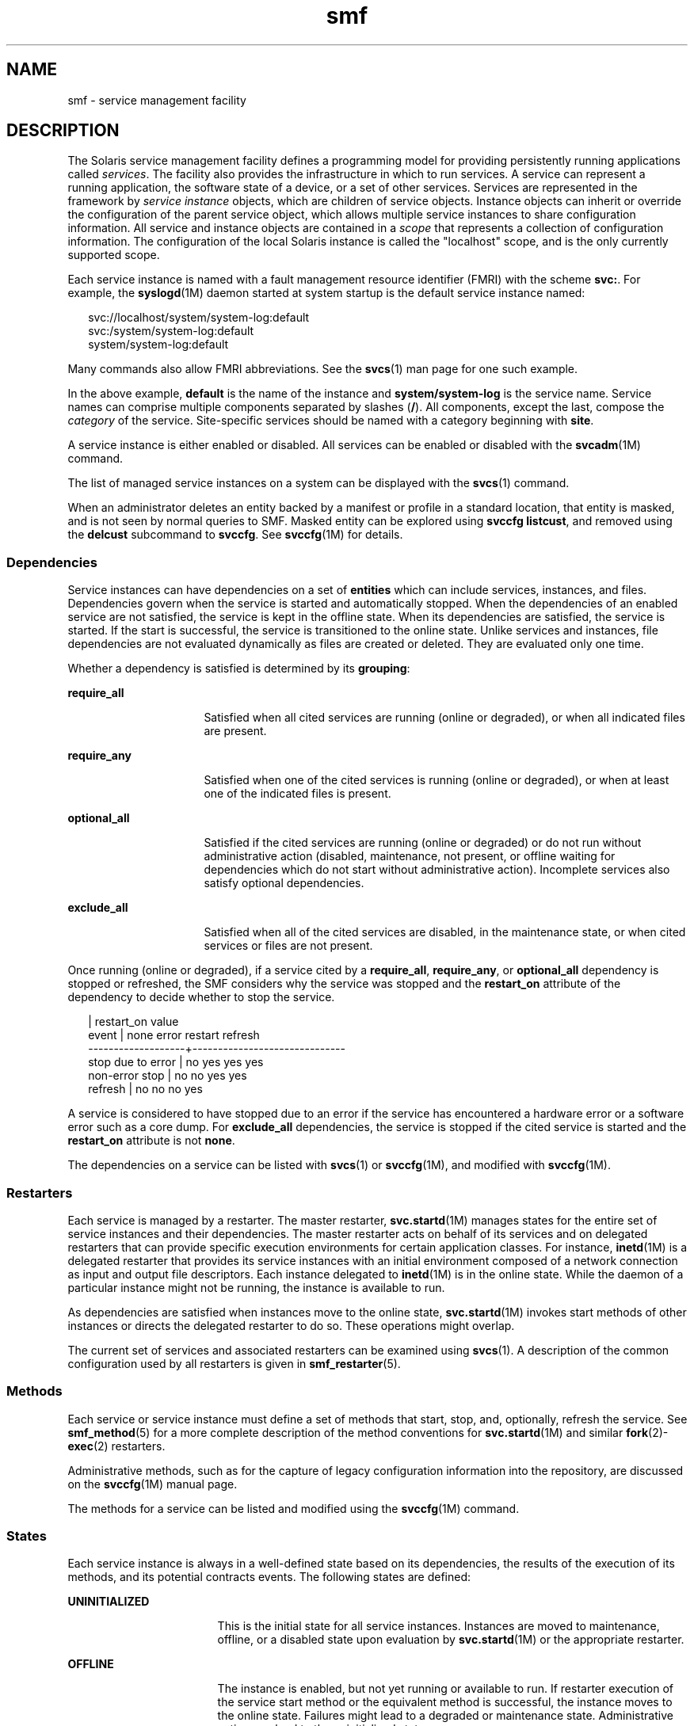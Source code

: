 '\" te
.\" Copyright (c) 2009, 2014, Oracle and/or its affiliates. All rights reserved.
.TH smf 5 "13 Feb 2014" "SunOS 5.11" "Standards, Environments, and Macros"
.SH NAME
smf \- service management facility
.SH DESCRIPTION
.sp
.LP
The Solaris service management facility defines a programming model for providing persistently running applications called \fIservices\fR. The facility also provides the infrastructure in which to run services. A service can represent a running application, the software state of a device, or a set of other services. Services are represented in the framework by \fIservice instance\fR objects, which are children of service objects. Instance objects can inherit or override the configuration of the parent service object, which allows multiple service instances to share configuration information. All service and instance objects are contained in a \fIscope\fR that represents a collection of configuration information. The configuration of the local Solaris instance is called the "localhost" scope, and is the only currently supported scope.
.sp
.LP
Each service instance is named with a fault management resource identifier (FMRI) with the scheme \fBsvc:\fR. For example, the \fBsyslogd\fR(1M) daemon started at system startup is the default service instance named:
.sp
.in +2
.nf
svc://localhost/system/system-log:default
svc:/system/system-log:default
system/system-log:default
.fi
.in -2

.sp
.LP
Many commands also allow FMRI abbreviations. See the \fBsvcs\fR(1) man page for one such example.
.sp
.LP
In the above example, \fBdefault\fR is the name of the instance and \fBsystem/system-log\fR is the service name. Service names can comprise multiple components separated by slashes (\fB/\fR). All components, except the last, compose the \fIcategory\fR of the service. Site-specific services should be named with a category beginning with \fBsite\fR.
.sp
.LP
A service instance is either enabled or disabled. All services can be enabled or disabled with the \fBsvcadm\fR(1M) command.
.sp
.LP
The list of managed service instances on a system can be displayed with the \fBsvcs\fR(1) command.
.sp
.LP
When an administrator deletes an entity backed by a manifest or profile in a standard location, that entity is masked, and is not seen by normal queries to SMF.  Masked entity can be explored using \fBsvccfg listcust\fR, and removed using the \fBdelcust\fR subcommand to \fBsvccfg\fR.  See \fBsvccfg\fR(1M) for details.
.SS "Dependencies"
.sp
.LP
Service instances can have dependencies on a set of \fBentities\fR which can include services, instances, and files. Dependencies govern when the service is started and automatically stopped. When the dependencies of an enabled service are not satisfied, the service is kept in the offline state. When its dependencies are satisfied, the service is started. If the start is successful, the service is transitioned to the online state. Unlike services and instances, file dependencies are not evaluated dynamically as files are created or deleted. They are evaluated only one time.
.sp
.LP
Whether a dependency is satisfied is determined by its \fBgrouping\fR:
.sp
.ne 2
.mk
.na
\fB\fBrequire_all\fR\fR
.ad
.RS 16n
.rt  
Satisfied when all cited services are running (online or degraded), or when all indicated files are present.
.RE

.sp
.ne 2
.mk
.na
\fB\fBrequire_any\fR\fR
.ad
.RS 16n
.rt  
Satisfied when one of the cited services is running (online or degraded), or when at least one of the indicated files is present.
.RE

.sp
.ne 2
.mk
.na
\fB\fBoptional_all\fR\fR
.ad
.RS 16n
.rt  
Satisfied if the cited services are running (online or degraded) or do not run without administrative action (disabled, maintenance, not present, or offline waiting for dependencies which do not start without administrative action). Incomplete services also satisfy optional dependencies.
.RE

.sp
.ne 2
.mk
.na
\fB\fBexclude_all\fR\fR
.ad
.RS 16n
.rt  
Satisfied when all of the cited services are disabled, in the maintenance state, or when cited services or files are not present.
.RE

.sp
.LP
Once running (online or degraded), if a service cited by a \fBrequire_all\fR, \fBrequire_any\fR, or \fBoptional_all\fR dependency is stopped or refreshed, the SMF considers why the service was stopped and the \fBrestart_on\fR attribute of the dependency to decide whether to stop the service.
.sp
.in +2
.nf
                   |  restart_on value
event              |  none  error restart refresh
-------------------+------------------------------
stop due to error  |  no    yes   yes     yes
non-error stop     |  no    no    yes     yes
refresh            |  no    no    no      yes
.fi
.in -2

.sp
.LP
A service is considered to have stopped due to an error if the service has encountered a hardware error or a software error such as a core dump. For \fBexclude_all\fR dependencies, the service is stopped if the cited service is started and the \fBrestart_on\fR attribute is not \fBnone\fR.
.sp
.LP
The dependencies on a service can be listed with \fBsvcs\fR(1)\ or \fBsvccfg\fR(1M), and modified with \fBsvccfg\fR(1M).
.SS "Restarters"
.sp
.LP
Each service is managed by a restarter. The master restarter, \fBsvc.startd\fR(1M) manages states for the entire set of service instances and their dependencies. The master restarter acts on behalf of its services and on delegated restarters that can provide specific execution environments for certain application classes. For instance, \fBinetd\fR(1M) is a delegated restarter that provides its service instances with an initial environment composed of a network connection as input and output file descriptors. Each instance delegated to \fBinetd\fR(1M) is in the online state. While the daemon of a particular instance might not be running, the instance is available to run.
.sp
.LP
As dependencies are satisfied when instances move to the online state, \fBsvc.startd\fR(1M) invokes start methods of other instances or directs the delegated restarter to do so. These operations might overlap.
.sp
.LP
The current set of services and associated restarters can be examined using \fBsvcs\fR(1). A description of the common configuration used by all restarters is given in \fBsmf_restarter\fR(5).
.SS "Methods"
.sp
.LP
Each service or service instance must define a set of methods that start, stop, and, optionally, refresh the service. See \fBsmf_method\fR(5) for a more complete description of the method conventions for \fBsvc.startd\fR(1M) and similar \fBfork\fR(2)-\fBexec\fR(2) restarters.
.sp
.LP
Administrative methods, such as for the capture of legacy configuration information into the repository, are discussed on the \fBsvccfg\fR(1M) manual page.
.sp
.LP
The methods for a service can be listed and modified using the \fBsvccfg\fR(1M) command.
.SS "States"
.sp
.LP
Each service instance is always in a well-defined state based on its dependencies, the results of the execution of its methods, and its potential contracts events. The following states are defined:
.sp
.ne 2
.mk
.na
\fB\fBUNINITIALIZED\fR\fR
.ad
.RS 17n
.rt  
This is the initial state for all service instances. Instances are moved to maintenance, offline, or a disabled state upon evaluation by \fBsvc.startd\fR(1M) or the appropriate restarter.
.RE

.sp
.ne 2
.mk
.na
\fB\fBOFFLINE\fR\fR
.ad
.RS 17n
.rt  
The instance is enabled, but not yet running or available to run. If restarter execution of the service start method or the equivalent method is successful, the instance moves to the online state. Failures might lead to a degraded or maintenance state. Administrative action can lead to the uninitialized state.
.RE

.sp
.ne 2
.mk
.na
\fB\fBONLINE\fR\fR
.ad
.RS 17n
.rt  
The instance is enabled and running or is available to run. The specific nature of the online state is application-model specific and is defined by the restarter responsible for the service instance. Online is the expected operating state for a properly configured service with all dependencies satisfied. Failures of the instance can lead to a degraded or maintenance state. Failures of services on which the instance depends can lead to offline or degraded states.
.RE

.sp
.ne 2
.mk
.na
\fB\fBDEGRADED\fR\fR
.ad
.RS 17n
.rt  
The instance is enabled and running or available to run. The instance, however, is functioning at a limited capacity in comparison to normal operation. Failures of the instance can lead to the maintenance state. Failures of services on which the instance depends can lead to offline or degraded states. Restoration of capacity should result in a transition to the online state.
.RE

.sp
.ne 2
.mk
.na
\fB\fBMAINTENANCE\fR\fR
.ad
.RS 17n
.rt  
The instance was not able to start, stop or continue running. Administrative action (through \fBsvcadm clear\fR, after corrective steps are taken) is required to move the instance out of the maintenance state. If the instance is disabled, the maintenance state is temporary. In this case, if a \fBsvcadm clear\fR is issued, the instance will not re-execute the \fBstop\fR method that caused the instance to enter the maintenance state, but will simply revert to the disabled state.
.RE

.sp
.ne 2
.mk
.na
\fB\fBDISABLED\fR\fR
.ad
.RS 17n
.rt  
The instance is disabled. Enabling the service results in a transition to the offline state and eventually to the online state with all dependencies satisfied.
.RE

.sp
.ne 2
.mk
.na
\fB\fBLEGACY-RUN\fR\fR
.ad
.RS 17n
.rt  
This state represents a legacy instance that is not managed by the service management facility. Instances in this state have been started at some point, but might or might not be running. Instances can only be observed using the facility and are not transferred into other states.
.RE

.sp
.LP
States can also have transitions that result in a return to the originating state.
.SS "Events Notification"
.sp
.LP
SMF allows notification by using SNMP or SMTP of state transitions. It publishes Information Events for state transitions which are consumed by notification daemons like \fBsnmp-notify\fR(1M) and \fBsmtp-notify\fR(1M). SMF state transitions of disabled services do not generate notifications unless the final state for the transition is disabled and there exist notification parameters for that transition. Notification is not be generated for transitions that have the same initial and final state.
.SS "Notification Parameters"
.sp
.LP
Notification parameters for FMA Events are stored in \fBsvc:/system/fm/notify-params:default\fR except for Information Events generated by SMF state transitions. Those are stored in the service or in the instance of the transitioning service. Notification parameters for SMF state transition generated events can be set system wide in \fBsvc:/system/svc/global:default\fR. The system wide notification parameters are used when a composed lookup, as in \fBscf_instance_get_pg_composed\fR(3SCF), in the transitioning instance cannot be found. Notification parameters can be manipulated using \fBsvccfg\fR(1M). Notification parameters can be configured in a service manifest or profile using the \fBnotification_parameters\fR element described in the DTD. An example is provided below:
.sp
.in +2
.nf
<notification_parameters>
     <event  value='from-online' />
     <type name='smtp' active="false">
        <parameter name='to'>
            <value_node value='root@local' />
            <value_node value='admin-alias@eng' />
        </parameter>
     </type>
     <type name='snmp' />
</notification_parameters>
.fi
.in -2
.sp

.sp
.LP
\fIevents\fR is a comma separated list of SMF state transition sets or a comma separated list of FMA event classes. \fIevents\fR cannot have a mix of SMF state transition sets and FMA event classes. 
.sp
.LP
For convenience, the tags \fBproblem- {diagnosed,updated,repaired,resolved}\fR describe the lifecycle of a problem diagnosed by the FMA subsystem - from initial diagnosis to interim updates and finally problem closure. These tags are aliases for underlying FMA protocol event classes (all in the \fBlist.*\fR hierarchy), but the latter should not be used in configuring notification preferences.
.sp
.ne 2
.mk
.na
\fB\fBproblem-diagnosed\fR\fR
.ad
.sp .6
.RS 4n
A new problem has been diagnosed by the FMA subsystem. The diagnosis includes a list of one or more suspects, which (where appropriate) might have been automatically isolated to prevent further errors occurring. The problem is identified by a UUID in the event payload, and further events describing the resolution lifecycle of this problem quote a matching UUID.
.RE

.sp
.ne 2
.mk
.na
\fB\fBproblem-updated\fR\fR
.ad
.sp .6
.RS 4n
One or more of the suspect resources in a problem diagnosis has been repaired, replaced or acquitted (or has been faulted again), but there remains at least one faulted resource in the list. A repair could be the result of an \fBfmadm\fR command line (\fBfmadm repaired, fmadm acquit, fmadm replaced\fR) or might have been detected automatically such as through detection of a part serial number change.
.RE

.sp
.ne 2
.mk
.na
\fB\fBproblem-repaired\fR\fR
.ad
.sp .6
.RS 4n
All of the suspect resources in a problem diagnosis have been repaired, resolved or acquitted. Some or all of the resources might still be isolated at this stage.
.RE

.sp
.ne 2
.mk
.na
\fB\fBproblem-resolved\fR\fR
.ad
.sp .6
.RS 4n
All of the suspect resources in a problem diagnosis have been repaired resolved or acquitted \fBand\fR are no longer isolated (for example, a cpu that was a suspect and offlined is now back online again; this un-isolate action is usually automatic).
.RE

.sp
.LP
State Transition Sets are defined as:
.sp
.ne 2
.mk
.na
\fB\fBto-<state>\fR\fR
.ad
.RS 16n
.rt  
Set of all transitions that have <state> as the final state of the transition.
.RE

.sp
.ne 2
.mk
.na
\fB\fBfrom-<state>\fR\fR
.ad
.RS 16n
.rt  
Set of all transitions that have <state> as the initial state of the transition.
.RE

.sp
.ne 2
.mk
.na
\fB\fB<state>\fR\fR
.ad
.RS 16n
.rt  
Set of all transitions that have <state> as the initial state of the transition.
.RE

.sp
.ne 2
.mk
.na
\fB\fBall\fR\fR
.ad
.RS 16n
.rt  
Set of all transitions.
.RE

.sp
.LP
Valid values of state are maintenance, offline, disabled, online and degraded. An example of a transitions set definition: \fBmaintenance\fR, \fBfrom-online\fR, \fBto-degraded\fR.
.SS "Properties and Property Groups"
.sp
.LP
The dependencies, methods, delegated restarter, and instance state mentioned above are represented as properties or property groups of the service or service instance. A service or service instance has an arbitrary number of property groups in which to store application data. Using property groups in this way allows the configuration of the application to derive the attributes that the repository provides for all data in the facility. The application can also use the appropriate subset of the \fBservice_bundle\fR(4) DTD to represent its configuration data within the framework.
.sp
.LP
Property lookups are composed. If a property group-property combination is not found on the service instance, most commands and the high-level interfaces of \fBlibscf\fR(3LIB) search for the same property group-property combination on the service that contains that instance. This allows common configuration among service instances to be shared. Composition can be viewed as an inheritance relationship between the service instance and its parent service.
.sp
.LP
Properties are protected from modification by unauthorized processes. See \fBsmf_security\fR(5).
.SS "General Property Group"
.sp
.LP
The \fBgeneral\fR property group applies to all service instances. It includes the following properties:
.sp
.ne 2
.mk
.na
\fBenabled (boolean)\fR
.ad
.RS 22n
.rt  
Specifies whether the instance is enabled. If this property is not present on an instance, SMF does not tell the instance's restarter about the existence of the instance.
.RE

.sp
.ne 2
.mk
.na
\fBrestarter (fmri)\fR
.ad
.RS 22n
.rt  
The restarter for this service. See the Restarters section for more information. If this property is unset, the default system restarter is used.
.RE

.sp
.ne 2
.mk
.na
\fBcomplete (astring)\fR
.ad
.RS 22n
.rt  
Whether this service is complete or is a partial definition that should not be started. This property is automatically set on manifest import. Alternatively, an instance without this property that successfully validates against the template definitions (see \fBscf_tmpl_validate_fmri\fR(3SCF)) will have this property created by \fBsvcadm\fR(1M) on enable.
.RE

.SS "Layers"
.sp
.LP
The repository is assembled from a combination of administrative customization, current state, and default values from files in standard locations. Services, instances, property groups, and properties defined by manifests in SMF-managed filesystem locations are always accurately represented in the repository. Customizations made during runtime by administrators or other programs are captured and stored in the repository.
.sp
.LP
A property can have different values in the repository which reflect different settings from manifests, profiles, and administrative customizations. Which one is presented to the user and service by default is arbitrated by a simple priority scheme called \fBlayers\fR. 
.sp
.LP
Four layers are tracked by SMF. In decreasing priority order, they are:
.sp
.ne 2
.mk
.na
\fBadmin\fR
.ad
.RS 18n
.rt  
Any change made by interactive use of SMF commands or libraries. This layer has the highest priority.
.RE

.sp
.ne 2
.mk
.na
\fBsite-profile\fR
.ad
.RS 18n
.rt  
Any values from the files in the \fB/etc/svc/profile/site\fR directory, or the legacy \fB/etc/svc/profile/site.xml\fR and \fB/var/svc/profile/site.xml\fR files.
.RE

.sp
.ne 2
.mk
.na
\fBsystem-profile\fR
.ad
.RS 18n
.rt  
Any values from the system profile locations \fB/etc/svc/profile/generic.xml\fR and \fB/etc/svc/profile/platform.xml\fR
.RE

.sp
.ne 2
.mk
.na
\fBmanifest\fR
.ad
.RS 18n
.rt  
Any values from the system manifest locations \fB/lib/svc/manifest\fR or \fB/var/svc/manifes\fRt. 
.RE

.sp
.LP
Property conflicts are not permitted within any individual layer. A conflicting property in the \fBadmin\fR layer simply overwrites the previous property. If the same property is delivered by multiple files in any other layer, and is not set at a higher layer, the entire instance is tagged as in-conflict, and are not started by \fBsvc.startd\fR(1M) until the conflicting definition is removed or the property is set at a higher layer. Other \fBlibscf\fR consumers requesting a single value, including \fBsvccfg\fR and \fBsvcprop\fR, see a random property setting from amongst all appropriate values. We do not guarantee which of the conflicting values are returned.
.SS "Snapshots"
.sp
.LP
Historical data about each instance in the repository is maintained by the service management facility. This data is made available as read-only snapshots for administrative inspection and rollback. The following set of snapshot types might be available:
.sp
.ne 2
.mk
.na
\fB\fBinitial\fR\fR
.ad
.RS 12n
.rt  
Initial configuration of the instance created by the administrator or produced during package installation.
.RE

.sp
.ne 2
.mk
.na
\fB\fBprevious\fR\fR
.ad
.RS 12n
.rt  
Current configuration captured when an administrative undo operation is performed.
.RE

.sp
.ne 2
.mk
.na
\fB\fBrunning\fR\fR
.ad
.RS 12n
.rt  
The running configuration of the instance.
.RE

.sp
.ne 2
.mk
.na
\fB\fBstart\fR\fR
.ad
.RS 12n
.rt  
Configuration captured during a successful transition to the online state.
.RE

.sp
.LP
The \fBsvccfg\fR(1M) command can be used to interact with snapshots.
.SS "Special Property Groups"
.sp
.LP
Some property groups are marked as \fBnon-persistent\fR. These groups are not backed up in snapshots and their content is cleared during system boot. Such groups generally hold an active program state which does not need to survive system restart.
.SS "Configuration Repository"
.sp
.LP
The current state of each service instance, as well as the properties associated with services and service instances, is stored in a system repository managed by \fBsvc.configd\fR(1M). 
.sp
.LP
The repository for service management facility data is managed by \fBsvc.configd\fR(1M).
.SS "Service Bundles, Manifests, and Profiles"
.sp
.LP
The information associated with a service or service instance that is stored in the configuration repository can be exported as XML-based files. Such XML files, known as service bundles, are portable and suitable for backup purposes. Service bundles are classified as one of the following types:
.sp
.ne 2
.mk
.na
\fB\fBmanifests\fR\fR
.ad
.RS 13n
.rt  
Files that contain the complete set of properties associated with a specific set of services or service instances.
.RE

.sp
.ne 2
.mk
.na
\fB\fBprofiles\fR\fR
.ad
.RS 13n
.rt  
Files that contain a set of service instances and values for the enabled property (type \fBboolean\fR in the general property group) on each instance.
.sp
Profiles can also contain configuration values for properties in services and instances. Template elements cannot be defined in a profile.
.sp
Profiles can use a relaxed set of elements from the DTD described in \fBservice_bundle\fR(4). To use these, the \fBDOCTYPE\fR entry should have the following definitions added:
.sp
.in +2
.nf
<!ENTITY % profile "INCLUDE">
<!ENTITY % manifest "IGNORE">
.fi
.in -2
.sp

.RE

.sp
.LP
Service bundles can be imported or exported from a repository using the \fBsvccfg\fR(1M) command. See \fBservice_bundle\fR(4) for a description of the service bundle file format with guidelines for authoring service bundles.
.SS "Milestones"
.sp
.LP
An \fBsmf\fR milestone is a service that aggregates a multiple service dependencies. Usually, a milestone does nothing useful itself, but declares a specific state of system-readiness on which other services can depend. One example is the \fBname-services\fR milestone, which simply depends upon the currently enabled name services.
.SS "Legacy Startup Scripts"
.sp
.LP
Startup programs in the \fB/etc/rc?.d\fR directories are executed as part of the corresponding run-level milestone:
.sp
.ne 2
.mk
.na
\fB\fB/etc/rcS.d\fR\fR
.ad
.RS 14n
.rt  
\fBmilestone/single-user:default\fR
.RE

.sp
.ne 2
.mk
.na
\fB\fB/etc/rc2.d\fR\fR
.ad
.RS 14n
.rt  
\fBmilestone/multi-user:default\fR
.RE

.sp
.ne 2
.mk
.na
\fB\fB/etc/rc3.d\fR\fR
.ad
.RS 14n
.rt  
\fBmilestone/multi-user-server:default\fR
.RE

.sp
.LP
Execution of each program is represented as a reduced-functionality service instance named by the program's path. These instances are held in a special legacy-run state.
.sp
.LP
These instances do not have an enabled property (type \fBboolean\fR in the general property group) and, generally, cannot be manipulated with the \fBsvcadm\fR(1M) command. No error diagnosis or restart is done for these programs.
.SH SEE ALSO
.sp
.LP
\fBsvcs\fR(1), \fBinetd\fR(1M), \fBsnmp-notify\fR(1M), \fBsmtp-notify\fR(1M), \fBsvcadm\fR(1M), \fBsvccfg\fR(1M), \fBsvc.configd\fR(1M), \fBsvc.startd\fR(1M), \fBexec\fR(2), \fBfork\fR(2), \fBlibscf\fR(3LIB), \fBscf_tmpl_validate_fmri\fR(3SCF), \fBstrftime\fR(3C), \fBcontract\fR(4), \fBservice_bundle\fR(4), \fBsmf_bootstrap\fR(5), \fBsmf_method\fR(5), \fBsmf_restarter\fR(5), \fBsmf_security\fR(5)
